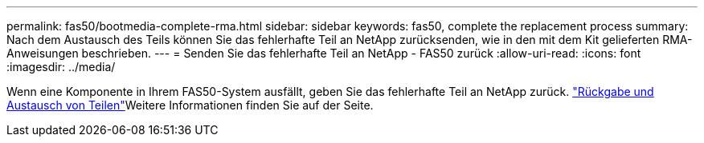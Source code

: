 ---
permalink: fas50/bootmedia-complete-rma.html 
sidebar: sidebar 
keywords: fas50, complete the replacement process 
summary: Nach dem Austausch des Teils können Sie das fehlerhafte Teil an NetApp zurücksenden, wie in den mit dem Kit gelieferten RMA-Anweisungen beschrieben. 
---
= Senden Sie das fehlerhafte Teil an NetApp - FAS50 zurück
:allow-uri-read: 
:icons: font
:imagesdir: ../media/


[role="lead"]
Wenn eine Komponente in Ihrem FAS50-System ausfällt, geben Sie das fehlerhafte Teil an NetApp zurück.  https://mysupport.netapp.com/site/info/rma["Rückgabe und Austausch von Teilen"]Weitere Informationen finden Sie auf der Seite.
